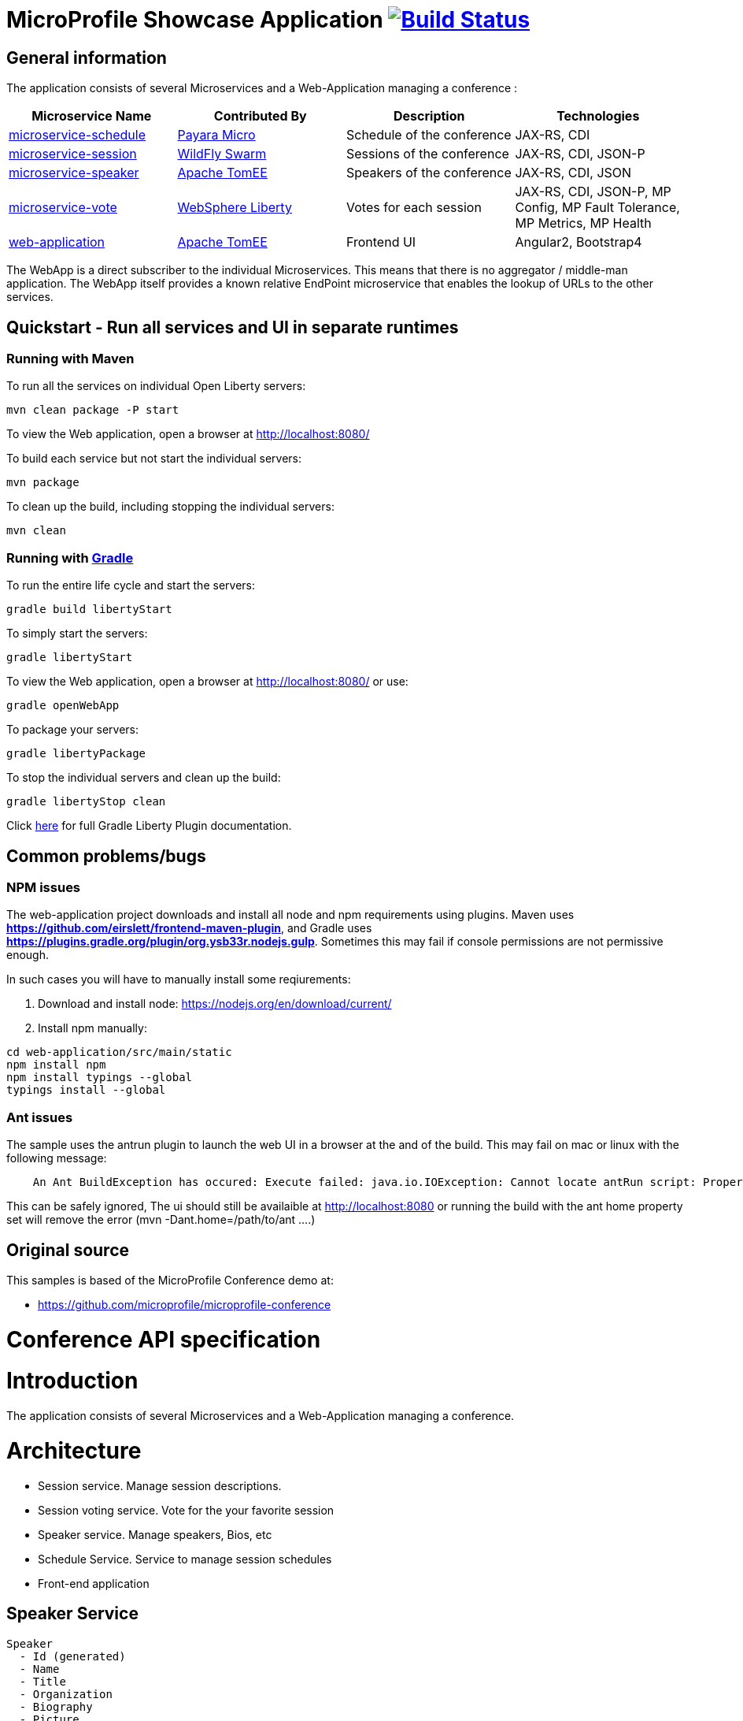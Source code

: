 = MicroProfile Showcase Application image:https://travis-ci.org/OpenLiberty/sample-mpconf.svg?branch=master["Build Status", link="https://travis-ci.org/OpenLiberty/sample-mpconf"]

== General information

The application consists of several Microservices and a Web-Application managing a conference :

[options="header"]
|=====
| Microservice Name | Contributed By | Description | Technologies
| link:/microservice-schedule/README.adoc[microservice-schedule] | https://www.payara.fish/payara_micro[Payara Micro] | Schedule of the conference | JAX-RS, CDI 
| link:/microservice-session/README.adoc[microservice-session] | http://wildfly-swarm.io/[WildFly Swarm] | Sessions of the conference | JAX-RS, CDI, JSON-P
| link:/microservice-speaker/readme.adoc[microservice-speaker] | http://tomee.apache.org/[Apache TomEE] | Speakers of the conference | JAX-RS, CDI, JSON
| link:/microservice-vote/README.adoc[microservice-vote] | https://developer.ibm.com/wasdev/[WebSphere Liberty] | Votes for each session | JAX-RS, CDI, JSON-P, MP Config, MP Fault Tolerance, MP Metrics, MP Health
| link:/web-application/readme.adoc[web-application] |  http://tomee.apache.org/[Apache TomEE] | Frontend UI | Angular2, Bootstrap4
|=====

The WebApp is a direct subscriber to the individual Microservices.
This means that there is no aggregator / middle-man application.
The WebApp itself provides a known relative EndPoint microservice that enables the lookup of
URLs to the other services.

== Quickstart - Run all services and UI in separate runtimes
=== Running with Maven

To run all the services on individual Open Liberty servers:

----
mvn clean package -P start
----

To view the Web application, open a browser at http://localhost:8080/[http://localhost:8080/]

To build each service but not start the individual servers:

----
mvn package
----

To clean up the build, including stopping the individual servers:

----
mvn clean
----

=== Running with https://github.com/WASdev/ci.gradle[Gradle]

To run the entire life cycle and start the servers:
----
gradle build libertyStart
----

To simply start the servers:
----
gradle libertyStart
----

To view the Web application, open a browser at http://localhost:8080/[http://localhost:8080/] or use:
----
gradle openWebApp
----

To package your servers:
----
gradle libertyPackage
----

To stop the individual servers and clean up the build:
----
gradle libertyStop clean
----

Click https://github.com/WASdev/ci.gradle[here] for full Gradle Liberty Plugin documentation.

== Common problems/bugs

=== NPM issues

The web-application project downloads and install all node and npm requirements using plugins. 
Maven uses *https://github.com/eirslett/frontend-maven-plugin*, and Gradle uses *https://plugins.gradle.org/plugin/org.ysb33r.nodejs.gulp*.
Sometimes this may fail if console permissions are not permissive enough.

In such cases you will have to manually install some reqiurements:

<1> Download and install node: https://nodejs.org/en/download/current/

<2> Install npm manually:

----
cd web-application/src/main/static
npm install npm
npm install typings --global
typings install --global
----

=== Ant issues
The sample uses the antrun plugin to launch the web UI in a browser at the and of the build. This may fail on mac or linux with the following message:
----
    An Ant BuildException has occured: Execute failed: java.io.IOException: Cannot locate antRun script: Property 'ant.home' not found
----
This can be safely ignored, The ui should still be availaible at http://localhost:8080 or running the build with the ant home property set will remove the error (mvn -Dant.home=/path/to/ant ....)
    

== Original source

This samples is based of the MicroProfile Conference demo at:

* https://github.com/microprofile/microprofile-conference

= Conference API specification

= Introduction

The application consists of several Microservices and a Web-Application managing a conference.

= Architecture

* Session service. Manage session descriptions.
* Session voting service. Vote for the your favorite session
* Speaker service. Manage speakers, Bios, etc
* Schedule Service.  Service to manage session schedules
* Front-end application

== Speaker Service

   Speaker
     - Id (generated)
     - Name
     - Title
     - Organization
     - Biography
     - Picture
     - Twitter handle

   APIs
    Speaker add(Speaker)
    void remove(Id)
    Speaker update(Speaker)
    Speaker retrieve(Id)
    List<Speaker> retrieveAll()
    List<Speaker> search(Speaker)

== Session Service

   Session
     - Id (generated)
     - Code
     - Title
     - Abstract
     - Type (HOL/Session)

   Session Speakers
     - Session Id
     - Speaker Id

   APIs
     Session add(Session)
     Session update(Session)
     Session retrieve(Id)
     void remove(Id)
     List<Session> search(Session)
     List<Session> sessionsForSpeaker(Speaker Id)
     List<Session> speakersForSession(Session Id)

== Session Schedule Service

   Schedule
     - Id (generated)
     - Session Id
     - Venue
     - Date
     - Start Time
     - Duration

   APIs
     Schedule add(Schedule)
     Schedule update(Schedule)
     Schedule retrieve(Id)
     void remove(Id)
     List<Schedule> allForVenue(venue)
     List<Schedule> activeAtTime(time)
     List<Schedule> allForDay(date)
     List<Schedule> all

== Session Voting Service

   Attendee
     - Id
     - Name

   Session Rating
     - Id
     - Session Id
     - Attendee Id
     - Rating (1-10)

   APIs
     Attendee registerAttendee(Attendee)
     Attendee updateAttendee(Attendee)
     SessionRating rateSession(SessionRating)
     SessionRating updateRating(SessionRating)
     List<SessionRating> allSessionVotes(Session Id)
     Double sessionRatingAverage(Session Id)
     List<SessionRating> votesByAttendee(Attendee Id)

